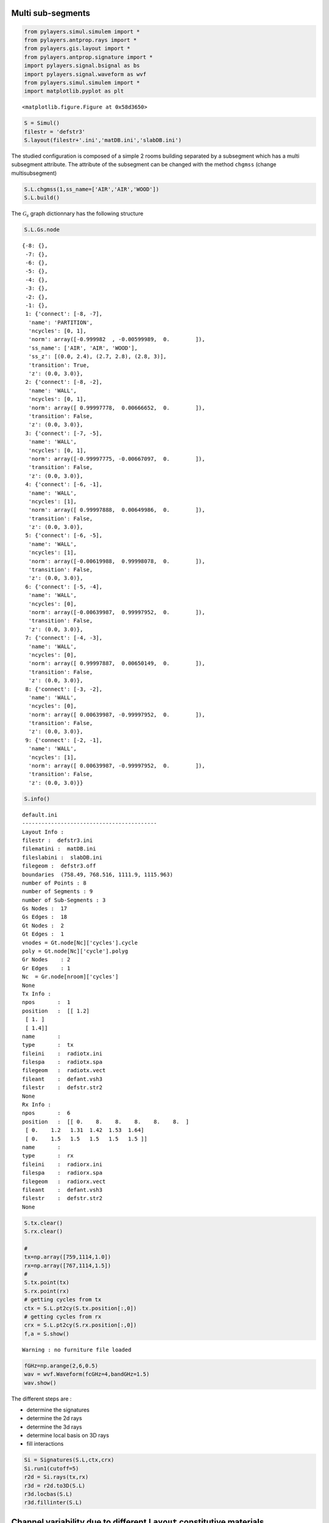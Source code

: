 
Multi sub-segments
------------------


.. code-block:: python

    from pylayers.simul.simulem import *
    from pylayers.antprop.rays import *
    from pylayers.gis.layout import *
    from pylayers.antprop.signature import *
    import pylayers.signal.bsignal as bs
    import pylayers.signal.waveform as wvf 
    from pylayers.simul.simulem import *
    import matplotlib.pyplot as plt 


.. parsed-literal::

    <matplotlib.figure.Figure at 0x58d3650>


.. code-block:: python

    S = Simul()
    filestr = 'defstr3'
    S.layout(filestr+'.ini','matDB.ini','slabDB.ini')
The studied configuration is composed of a simple 2 rooms building
separated by a subsegment which has a multi subsegment attribute. The
attribute of the subsegment can be changed with the method ``chgmss``
(change multisubsegment)

.. code-block:: python

    S.L.chgmss(1,ss_name=['AIR','AIR','WOOD'])
    S.L.build()
The :math:`$\mathcal{G}_s$` graph dictionnary has the following
structure

.. code-block:: python

    S.L.Gs.node



.. parsed-literal::

    {-8: {},
     -7: {},
     -6: {},
     -5: {},
     -4: {},
     -3: {},
     -2: {},
     -1: {},
     1: {'connect': [-8, -7],
      'name': 'PARTITION',
      'ncycles': [0, 1],
      'norm': array([-0.999982  , -0.00599989,  0.        ]),
      'ss_name': ['AIR', 'AIR', 'WOOD'],
      'ss_z': [(0.0, 2.4), (2.7, 2.8), (2.8, 3)],
      'transition': True,
      'z': (0.0, 3.0)},
     2: {'connect': [-8, -2],
      'name': 'WALL',
      'ncycles': [0, 1],
      'norm': array([ 0.99997778,  0.00666652,  0.        ]),
      'transition': False,
      'z': (0.0, 3.0)},
     3: {'connect': [-7, -5],
      'name': 'WALL',
      'ncycles': [0, 1],
      'norm': array([-0.99997775, -0.00667097,  0.        ]),
      'transition': False,
      'z': (0.0, 3.0)},
     4: {'connect': [-6, -1],
      'name': 'WALL',
      'ncycles': [1],
      'norm': array([ 0.99997888,  0.00649986,  0.        ]),
      'transition': False,
      'z': (0.0, 3.0)},
     5: {'connect': [-6, -5],
      'name': 'WALL',
      'ncycles': [1],
      'norm': array([-0.00619988,  0.99998078,  0.        ]),
      'transition': False,
      'z': (0.0, 3.0)},
     6: {'connect': [-5, -4],
      'name': 'WALL',
      'ncycles': [0],
      'norm': array([-0.00639987,  0.99997952,  0.        ]),
      'transition': False,
      'z': (0.0, 3.0)},
     7: {'connect': [-4, -3],
      'name': 'WALL',
      'ncycles': [0],
      'norm': array([ 0.99997887,  0.00650149,  0.        ]),
      'transition': False,
      'z': (0.0, 3.0)},
     8: {'connect': [-3, -2],
      'name': 'WALL',
      'ncycles': [0],
      'norm': array([ 0.00639987, -0.99997952,  0.        ]),
      'transition': False,
      'z': (0.0, 3.0)},
     9: {'connect': [-2, -1],
      'name': 'WALL',
      'ncycles': [1],
      'norm': array([ 0.00639987, -0.99997952,  0.        ]),
      'transition': False,
      'z': (0.0, 3.0)}}





.. code-block:: python

    S.info()

.. parsed-literal::

    default.ini
    ------------------------------------------
    Layout Info : 
    filestr :  defstr3.ini
    filematini :  matDB.ini
    fileslabini :  slabDB.ini
    filegeom :  defstr3.off
    boundaries  (758.49, 768.516, 1111.9, 1115.963)
    number of Points : 8
    number of Segments : 9
    number of Sub-Segments : 3
    Gs Nodes :  17
    Gs Edges :  18
    Gt Nodes :  2
    Gt Edges :  1
    vnodes = Gt.node[Nc]['cycles'].cycle 
    poly = Gt.node[Nc]['cycle'].polyg 
    Gr Nodes    : 2
    Gr Edges    : 1
    Nc  = Gr.node[nroom]['cycles']  
    None
    Tx Info :
    npos       :  1
    position   :  [[ 1.2]
     [ 1. ]
     [ 1.4]]
    name       :  
    type       :  tx
    fileini    :  radiotx.ini
    filespa    :  radiotx.spa
    filegeom   :  radiotx.vect
    fileant    :  defant.vsh3
    filestr    :  defstr.str2
    None
    Rx Info :
    npos       :  6
    position   :  [[ 0.    8.    8.    8.    8.    8.  ]
     [ 0.    1.2   1.31  1.42  1.53  1.64]
     [ 0.    1.5   1.5   1.5   1.5   1.5 ]]
    name       :  
    type       :  rx
    fileini    :  radiorx.ini
    filespa    :  radiorx.spa
    filegeom   :  radiorx.vect
    fileant    :  defant.vsh3
    filestr    :  defstr.str2
    None


.. code-block:: python

    S.tx.clear()
    S.rx.clear()
    
    # 
    tx=np.array([759,1114,1.0])
    rx=np.array([767,1114,1.5])
    #
    S.tx.point(tx)
    S.rx.point(rx)
    # getting cycles from tx 
    ctx = S.L.pt2cy(S.tx.position[:,0])
    # getting cycles from rx 
    crx = S.L.pt2cy(S.rx.position[:,0])
    f,a = S.show()


.. parsed-literal::

    Warning : no furniture file loaded



.. image:: MultiSubsegments_files/MultiSubsegments_9_1.png


.. code-block:: python

    fGHz=np.arange(2,6,0.5)
    wav = wvf.Waveform(fcGHz=4,bandGHz=1.5)
    wav.show()


.. image:: MultiSubsegments_files/MultiSubsegments_10_0.png


The different steps are :

-  determine the signatures
-  determine the 2d rays
-  determine the 3d rays
-  determine local basis on 3D rays
-  fill interactions


.. code-block:: python

    Si = Signatures(S.L,ctx,crx)
    Si.run1(cutoff=5)
    r2d = Si.rays(tx,rx)
    r3d = r2d.to3D(S.L)
    r3d.locbas(S.L)
    r3d.fillinter(S.L)
Channel variability due to different ``Layout`` constitutive materials
----------------------------------------------------------------------


.. code-block:: python

    r3d



.. parsed-literal::

    1 / 1 : [0]
    2 / 6 : [1 2 3 4 5 6]
    3 / 17 : [ 7  8  9 10 11 12 13 14 15 16 17 18 19 20 21 22 23]
    4 / 29 : [24 25 26 27 28 29 30 31 32 33 34 35 36 37 38 39 40 41 42 43 44 45 46 47 48
     49 50 51 52]
    5 / 37 : [53 54 55 56 57 58 59 60 61 62 63 64 65 66 67 68 69 70 71 72 73 74 75 76 77
     78 79 80 81 82 83 84 85 86 87 88 89]
    6 / 43 : [ 90  91  92  93  94  95  96  97  98  99 100 101 102 103 104 105 106 107
     108 109 110 111 112 113 114 115 116 117 118 119 120 121 122 123 124 125
     126 127 128 129 130 131 132]
    7 / 40 : [133 134 135 136 137 138 139 140 141 142 143 144 145 146 147 148 149 150
     151 152 153 154 155 156 157 158 159 160 161 162 163 164 165 166 167 168
     169 170 171 172]
    8 / 22 : [173 174 175 176 177 178 179 180 181 182 183 184 185 186 187 188 189 190
     191 192 193 194]
    -----
    ni : 1079
    nl : 2353




.. code-block:: python

    layer = ['AIR','AIR','AIR']
    S.L.chgmss(1,ss_name=layer)
    S.L.Gs.node[1]['ss_name']=layer
    S.L.g2npy()
    # graph to numpy 
    r3d.fillinter(S.L,append=True)
    Cair = r3d.eval(fGHz)
    scair = Cair.prop2tran(a='theta',b='theta')
    cirair = scair.applywavB(wav.sfg)
    #cirair = evcir(r3d,wav)
    fig,ax = cirair.plot(types=['v'],xmin=20,xmax=60)
    title = plt.title(str(layer))

.. parsed-literal::

    Rays evaluation


.. parsed-literal::

    /usr/local/lib/python2.7/dist-packages/matplotlib-1.2.1-py2.7-linux-x86_64.egg/matplotlib/axes.py:4601: UserWarning: No labeled objects found. Use label='...' kwarg on individual plots.
      warnings.warn("No labeled objects found. "



.. image:: MultiSubsegments_files/MultiSubsegments_16_2.png


.. code-block:: python

    type(cirair)



.. parsed-literal::

    pylayers.signal.bsignal.Usignal



.. code-block:: python

    layer = ['PARTITION','PARTITION','PARTITION']
    S.L.chgmss(1,ss_name=layer)
    S.L.Gs.node[1]['ss_name']=layer
    S.L.g2npy()
    # graph to numpy 
    r3d.fillinter(S.L,append=True)
    Cwood=r3d.eval(fGHz)
    scwood=Cwood.prop2tran(a='theta',b='theta')
    cirwood = scwood.applywavB(wav.sfg)
    cirwood.plot(types=['v'],xmin=20,xmax=60)
    plt.title(str(layer))

.. parsed-literal::

    Rays evaluation




.. parsed-literal::

    <matplotlib.text.Text at 0x60e2c10>




.. image:: MultiSubsegments_files/MultiSubsegments_18_2.png


.. code-block:: python

    layer = ['METAL','METAL','METAL']
    S.L.chgmss(1,ss_name=layer)
    S.L.Gs.node[1]['ss_name']=layer
    # graph to numpy 
    S.L.g2npy()
    r3d.fillinter(S.L,append=True)
    Cmetal=r3d.eval(fGHz)
    scmetal=Cmetal.prop2tran(a='theta',b='theta')
    cirmetal = scmetal.applywavB(wav.sfg)
    cirmetal.plot(types=['v'],xmin=20,xmax=60)
    plt.title(str(layer))
    plt.show()

.. parsed-literal::

    Rays evaluation



.. image:: MultiSubsegments_files/MultiSubsegments_19_1.png


.. code-block:: python

    #fig2=plt.figure()
    f,a=cirair.plot(types=['l20'],color='b')
    plt.axis([0,100,-120,-40])
    plt.title('A simple illustration of shadowing effect')
    plt.legend(['air'])
    f,a=cirwood.plot(types=['l20'],color='k')
    plt.axis([0,100,-120,-40])
    plt.legend(['wood'])
    f,a=cirmetal.plot(types=['l20'],color='r')
    plt.axis([0,100,-120,-40])
    plt.legend(['metal'])



.. parsed-literal::

    <matplotlib.legend.Legend at 0x63c2910>




.. image:: MultiSubsegments_files/MultiSubsegments_20_1.png



.. image:: MultiSubsegments_files/MultiSubsegments_20_2.png



.. image:: MultiSubsegments_files/MultiSubsegments_20_3.png


.. code-block:: python

    from IPython.core.display import HTML
    
    def css_styling():
        styles = open("../styles/custom.css", "r").read()
        return HTML(styles)
    css_styling()



.. raw:: html

    <style>
        @font-face {
            font-family: "Computer Modern";
            src: url('http://mirrors.ctan.org/fonts/cm-unicode/fonts/otf/cmunss.otf');
        }
        div.cell{
            width:800px;
            margin-left:16% !important;
            margin-right:auto;
        }
        h1 {
            font-family: Helvetica, serif;
        }
        h4{
            margin-top:12px;
            margin-bottom: 3px;
           }
        div.text_cell_render{
            font-family: Computer Modern, "Helvetica Neue", Arial, Helvetica, Geneva, sans-serif;
            line-height: 145%;
            font-size: 130%;
            width:800px;
            margin-left:auto;
            margin-right:auto;
        }
        .CodeMirror{
                font-family: "Source Code Pro", source-code-pro,Consolas, monospace;
        }
        .prompt{
            display: None;
        }
        .text_cell_render h5 {
            font-weight: 300;
            font-size: 22pt;
            color: #4057A1;
            font-style: italic;
            margin-bottom: .5em;
            margin-top: 0.5em;
            display: block;
        }
        
        .warning{
            color: rgb( 240, 20, 20 )
            }  
    </style>
    <script>
        MathJax.Hub.Config({
                            TeX: {
                               extensions: ["AMSmath.js"]
                               },
                    tex2jax: {
                        inlineMath: [ ['$','$'], ["\\(","\\)"] ],
                        displayMath: [ ['$$','$$'], ["\\[","\\]"] ]
                    },
                    displayAlign: 'center', // Change this to 'center' to center equations.
                    "HTML-CSS": {
                        styles: {'.MathJax_Display': {"margin": 4}}
                    }
            });
    </script>


